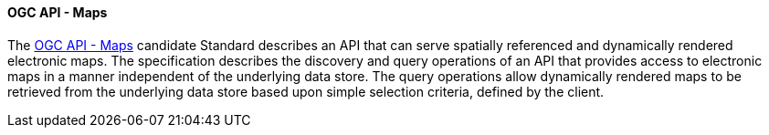 ==== OGC API - Maps

The https://ogcapi.ogc.org/maps[OGC API - Maps] candidate Standard describes an API that can serve spatially referenced and dynamically rendered electronic maps. The specification describes the discovery and query operations of an API that provides access to electronic maps in a manner independent of the underlying data store. The query operations allow dynamically rendered maps to be retrieved from the underlying data store based upon simple selection criteria, defined by the client.